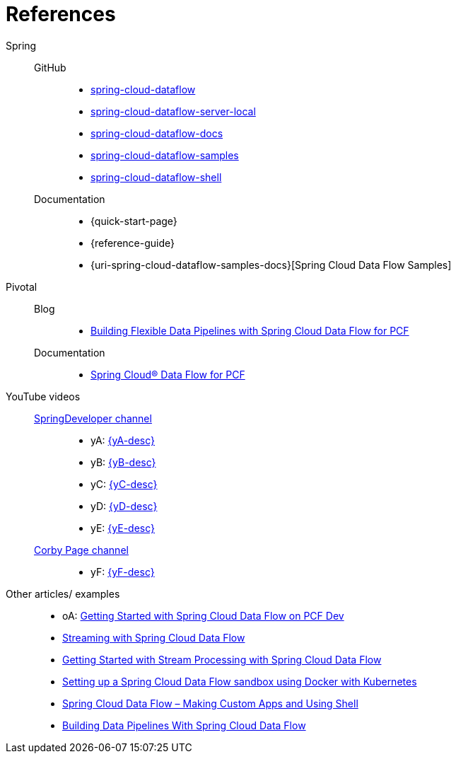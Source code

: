 = References

Spring::
GitHub:::
* [[spring-cloud-dataflow]] https://github.com/spring-cloud/spring-cloud-dataflow[spring-cloud-dataflow]
* [[spring-cloud-dataflow-server-local]] https://github.com/spring-cloud/spring-cloud-dataflow/tree/master/spring-cloud-dataflow-server-local[spring-cloud-dataflow-server-local]
* [[spring-cloud-dataflow-docs]] https://github.com/spring-cloud/spring-cloud-dataflow/blob/master/spring-cloud-dataflow-docs/[spring-cloud-dataflow-docs]
* [[spring-cloud-dataflow-samples]] https://github.com/spring-cloud/spring-cloud-dataflow-samples[spring-cloud-dataflow-samples]
* [[spring-cloud-dataflow-shell]] https://github.com/spring-cloud/spring-cloud-dataflow/blob/master/spring-cloud-dataflow-shell/[spring-cloud-dataflow-shell]
Documentation:::
* {quick-start-page}
* {reference-guide}
* {uri-spring-cloud-dataflow-samples-docs}[Spring Cloud Data Flow Samples]
Pivotal::
Blog:::
* https://content.pivotal.io/blog/building-flexible-data-pipelines-with-spring-cloud-data-flow-for-pcf[Building Flexible Data Pipelines with Spring Cloud Data Flow for PCF]
Documentation:::
* http://docs.pivotal.io/scdf/[Spring Cloud® Data Flow for PCF]
YouTube videos::
https://www.youtube.com/channel/UC7yfnfvEUlXUIfm8rGLwZdA[SpringDeveloper channel]:::
* [[yA]] yA: https://www.youtube.com/watch?v=Z6_ttC33N0U[{yA-desc}]
* [[yB]] yB: https://www.youtube.com/watch?v=GqEsgLUwskY[{yB-desc}]
* [[yC]] yC: https://www.youtube.com/watch?v=GaHgRw-3K84[{yC-desc}]
* [[yD]] yD: https://www.youtube.com/watch?v=uyN8ttlTvUM[{yD-desc}]
* [[yE]] yE: https://www.youtube.com/watch?v=KT_4kVcyfRA[{yE-desc}]
https://www.youtube.com/channel/UCdJ9hxQzAokvxuTdLUmXkQA[Corby Page channel]:::
* [[yF]] yF: https://www.youtube.com/watch?v=8cqztXVPy6c[{yF-desc}]
Other articles/ examples::
* [[oA]] oA: https://blog.ik.am/entries/396[Getting Started with Spring Cloud Data Flow on PCF Dev]
* http://zoltanaltfatter.com/2017/08/24/streaming-with-spring-cloud-data-flow/[Streaming with Spring Cloud Data Flow]
* http://www.baeldung.com/spring-cloud-data-flow-stream-processing[Getting Started with Stream Processing with Spring Cloud Data Flow]
* https://labnotes.panderalabs.com/spring-cloud-data-flow-and-docker-kubernetes-99a19f2dbab3[Setting up a Spring Cloud Data Flow sandbox using Docker with Kubernetes]
* https://www.e4developer.com/2018/02/23/spring-cloud-data-flow-making-custom-apps-and-shell/[Spring Cloud Data Flow – Making Custom Apps and Using Shell]
* https://dzone.com/articles/building-data-pipelines-with-spring-cloud-data-flo[Building Data Pipelines With Spring Cloud Data Flow]
